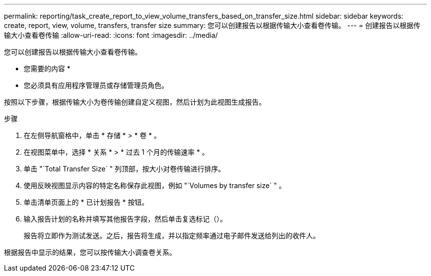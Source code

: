 ---
permalink: reporting/task_create_report_to_view_volume_transfers_based_on_transfer_size.html 
sidebar: sidebar 
keywords: create, report, view, volume, transfers, transfer size 
summary: 您可以创建报告以根据传输大小查看卷传输。 
---
= 创建报告以根据传输大小查看卷传输
:allow-uri-read: 
:icons: font
:imagesdir: ../media/


[role="lead"]
您可以创建报告以根据传输大小查看卷传输。

* 您需要的内容 *

* 您必须具有应用程序管理员或存储管理员角色。


按照以下步骤，根据传输大小为卷传输创建自定义视图，然后计划为此视图生成报告。

.步骤
. 在左侧导航窗格中，单击 * 存储 * > * 卷 * 。
. 在视图菜单中，选择 * 关系 * > * 过去 1 个月的传输速率 * 。
. 单击 "`Total Transfer Size` " 列顶部，按大小对卷传输进行排序。
. 使用反映视图显示内容的特定名称保存此视图，例如 "`Volumes by transfer size` " 。
. 单击清单页面上的 * 已计划报告 * 按钮。
. 输入报告计划的名称并填写其他报告字段，然后单击复选标记（image:../media/blue_check.gif[""]）。
+
报告将立即作为测试发送。之后，报告将生成，并以指定频率通过电子邮件发送给列出的收件人。



根据报告中显示的结果，您可以按传输大小调查卷关系。

